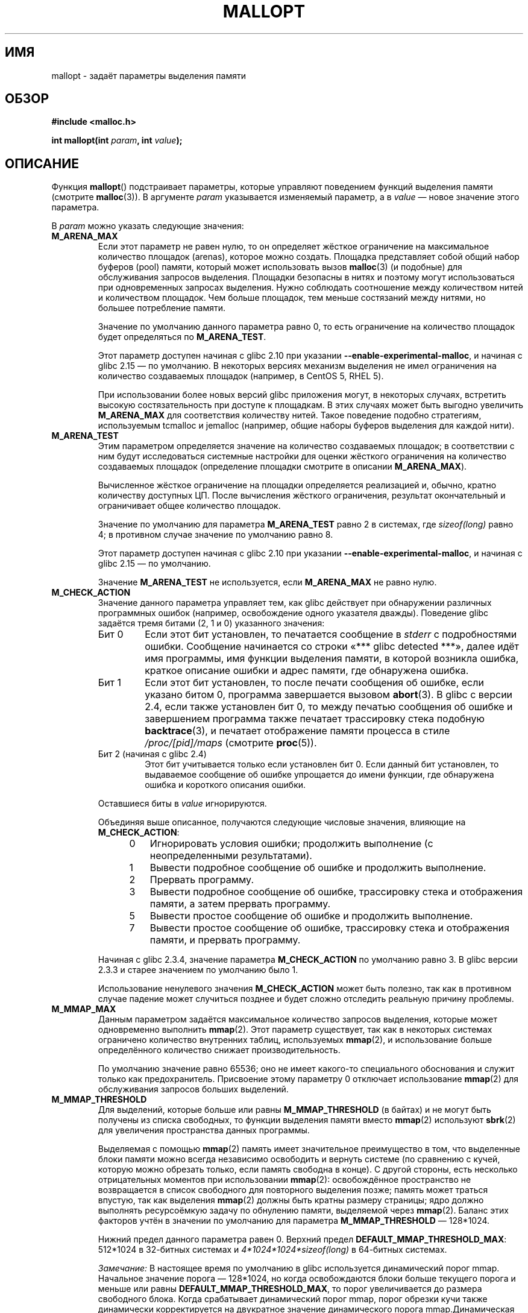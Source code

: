 .\" -*- mode: troff; coding: UTF-8 -*-
'\" t
.\" Copyright (c) 2012 by Michael Kerrisk <mtk.manpages@gmail.com>
.\"
.\" %%%LICENSE_START(VERBATIM)
.\" Permission is granted to make and distribute verbatim copies of this
.\" manual provided the copyright notice and this permission notice are
.\" preserved on all copies.
.\"
.\" Permission is granted to copy and distribute modified versions of this
.\" manual under the conditions for verbatim copying, provided that the
.\" entire resulting derived work is distributed under the terms of a
.\" permission notice identical to this one.
.\"
.\" Since the Linux kernel and libraries are constantly changing, this
.\" manual page may be incorrect or out-of-date.  The author(s) assume no
.\" responsibility for errors or omissions, or for damages resulting from
.\" the use of the information contained herein.  The author(s) may not
.\" have taken the same level of care in the production of this manual,
.\" which is licensed free of charge, as they might when working
.\" professionally.
.\"
.\" Formatted or processed versions of this manual, if unaccompanied by
.\" the source, must acknowledge the copyright and authors of this work.
.\" %%%LICENSE_END
.\"
.\"*******************************************************************
.\"
.\" This file was generated with po4a. Translate the source file.
.\"
.\"*******************************************************************
.TH MALLOPT 3 2019\-03\-06 Linux "Руководство программиста Linux"
.SH ИМЯ
mallopt \- задаёт параметры выделения памяти
.SH ОБЗОР
\fB#include <malloc.h>\fP
.PP
\fBint mallopt(int \fP\fIparam\fP\fB, int \fP\fIvalue\fP\fB);\fP
.SH ОПИСАНИЕ
Функция \fBmallopt\fP() подстраивает параметры, которые управляют поведением
функций выделения памяти (смотрите \fBmalloc\fP(3)). В аргументе \fIparam\fP
указывается изменяемый параметр, а в \fIvalue\fP — новое значение этого
параметра.
.PP
В \fIparam\fP можно указать следующие значения:
.TP 
\fBM_ARENA_MAX\fP
Если этот параметр не равен нулю, то он определяет жёсткое ограничение на
максимальное количество площадок (arenas), которое можно создать. Площадка
представляет собой общий набор буферов (pool) памяти, который может
использовать вызов \fBmalloc\fP(3) (и подобные) для обслуживания запросов
выделения. Площадки безопасны в нитях и поэтому могут использоваться при
одновременных запросах выделения. Нужно соблюдать соотношение между
количеством нитей и количеством площадок. Чем больше площадок, тем меньше
состязаний между нитями, но большее потребление памяти.
.IP
Значение по умолчанию данного параметра равно 0, то есть ограничение на
количество площадок будет определяться по \fBM_ARENA_TEST\fP.
.IP
Этот параметр доступен начиная с glibc 2.10 при указании
\fB\-\-enable\-experimental\-malloc\fP, и начиная с glibc 2.15 — по умолчанию. В
некоторых версиях механизм выделения не имел ограничения на количество
создаваемых площадок (например, в CentOS 5, RHEL 5).
.IP
При использовании более новых версий glibc приложения могут, в некоторых
случаях, встретить высокую состязательность при доступе к площадкам. В этих
случаях  может быть выгодно  увеличить \fBM_ARENA_MAX\fP для соответствия
количеству нитей. Такое поведение подобно стратегиям, используемым tcmalloc
и jemalloc (например, общие наборы буферов выделения для каждой нити).
.TP 
\fBM_ARENA_TEST\fP
Этим параметром определяется значение на количество создаваемых площадок; в
соответствии с ним будут исследоваться системные настройки для оценки
жёсткого ограничения на количество создаваемых площадок (определение
площадки смотрите в описании \fBM_ARENA_MAX\fP).
.IP
Вычисленное жёсткое ограничение на площадки определяется реализацией и,
обычно, кратно количеству доступных ЦП. После вычисления жёсткого
ограничения, результат окончательный и ограничивает общее количество
площадок.
.IP
Значение по умолчанию для параметра \fBM_ARENA_TEST\fP равно 2 в системах, где
\fIsizeof(long)\fP равно 4; в противном случае значение по умолчанию равно 8.
.IP
Этот параметр доступен начиная с glibc 2.10 при указании
\fB\-\-enable\-experimental\-malloc\fP, и начиная с glibc 2.15 — по умолчанию.
.IP
Значение \fBM_ARENA_TEST\fP не используется, если \fBM_ARENA_MAX\fP не равно нулю.
.TP 
\fBM_CHECK_ACTION\fP
Значение данного параметра управляет тем, как glibc действует при
обнаружении различных программных ошибок (например, освобождение одного
указателя дважды). Поведение glibc задаётся тремя битами (2, 1 и 0)
указанного значения:
.RS
.TP 
Бит 0
Если этот бит установлен, то печатается сообщение в \fIstderr\fP с
подробностями ошибки. Сообщение начинается со строки «***\ glibc detected\ ***», далее идёт имя программы, имя функции выделения памяти, в которой
возникла ошибка, краткое описание ошибки и адрес памяти, где обнаружена
ошибка.
.TP 
Бит 1
Если этот бит установлен, то после печати сообщения об ошибке, если указано
битом 0, программа завершается вызовом \fBabort\fP(3). В glibc с версии 2.4,
если также установлен бит 0, то между печатью сообщения об ошибке и
завершением программа также печатает трассировку стека подобную
\fBbacktrace\fP(3), и печатает отображение памяти процесса в стиле
\fI/proc/[pid]/maps\fP (смотрите \fBproc\fP(5)).
.TP 
Бит 2 (начиная с glibc 2.4)
Этот бит учитывается только если установлен бит 0. Если данный бит
установлен, то выдаваемое сообщение об ошибке упрощается до имени функции,
где обнаружена ошибка и короткого описания ошибки.
.RE
.IP
Оставшиеся биты в  \fIvalue\fP игнорируются.
.IP
Объединяя выше описанное, получаются следующие числовые значения, влияющие
на \fBM_CHECK_ACTION\fP:
.RS 12
.IP 0 3
Игнорировать условия ошибки; продолжить выполнение (с неопределенными
результатами).
.IP 1
Вывести подробное сообщение об ошибке и продолжить выполнение.
.IP 2
Прервать программу.
.IP 3
Вывести подробное сообщение об ошибке, трассировку стека и отображения
памяти, а затем прервать программу.
.IP 5
Вывести простое сообщение об ошибке и продолжить выполнение.
.IP 7
Вывести простое сообщение об ошибке, трассировку стека и отображения памяти,
и прервать программу.
.RE
.IP
Начиная с glibc 2.3.4, значение параметра \fBM_CHECK_ACTION\fP по умолчанию
равно 3. В glibc версии 2.3.3 и старее значением по умолчанию было 1.
.IP
Использование ненулевого значения \fBM_CHECK_ACTION\fP может быть полезно, так
как в противном случае падение может случиться позднее и будет сложно
отследить реальную причину проблемы.
.TP 
\fBM_MMAP_MAX\fP
.\" The following text adapted from comments in the glibc source:
Данным параметром задаётся максимальное количество запросов выделения,
которые может одновременно выполнить \fBmmap\fP(2). Этот параметр существует,
так как в некоторых системах ограничено количество внутренних таблиц,
используемых \fBmmap\fP(2), и использование больше определённого количество
снижает производительность.
.IP
По умолчанию значение равно 65536; оно не имеет какого\-то специального
обоснования и служит только как предохранитель. Присвоение этому параметру 0
отключает использование \fBmmap\fP(2) для обслуживания запросов больших
выделений.
.TP 
\fBM_MMAP_THRESHOLD\fP
Для выделений, которые больше или равны \fBM_MMAP_THRESHOLD\fP (в байтах) и не
могут быть получены из списка свободных, то функции выделения памяти вместо
\fBmmap\fP(2) используют \fBsbrk\fP(2) для увеличения пространства данных
программы.
.IP
Выделяемая с помощью \fBmmap\fP(2) память имеет значительное преимущество в
том, что выделенные блоки памяти можно всегда независимо освободить и
вернуть системе (по сравнению с кучей, которую можно обрезать только, если
память свободна в конце). С другой стороны, есть несколько отрицательных
моментов при использовании \fBmmap\fP(2): освобождённое пространство не
возвращается в список свободного для повторного выделения позже; память
может траться впустую, так как выделения \fBmmap\fP(2) должны быть кратны
размеру страницы; ядро должно выполнять ресурсоёмкую задачу по обнулению
памяти, выделяемой через \fBmmap\fP(2). Баланс этих факторов учтён в значении
по умолчанию для параметра \fBM_MMAP_THRESHOLD\fP — 128*1024.
.IP
Нижний предел данного параметра равен 0. Верхний предел
\fBDEFAULT_MMAP_THRESHOLD_MAX\fP: 512*1024 в 32\-битных системах и
\fI4*1024*1024*sizeof(long)\fP в 64\-битных системах.
.IP
\fIЗамечание:\fP В настоящее время по умолчанию в glibc используется
динамический порог mmap. Начальное значение порога — 128*1024, но когда
освобождаются блоки больше текущего порога и меньше или равны
\fBDEFAULT_MMAP_THRESHOLD_MAX\fP, то порог увеличивается до размера свободного
блока. Когда срабатывает динамический порог mmap, порог обрезки кучи также
динамически корректируется на двукратное значение динамического порога
mmap.Динамическая корректировка  порога mmap отключается, если задан
параметр \fBM_TRIM_THRESHOLD\fP, \fBM_TOP_PAD\fP, \fBM_MMAP_THRESHOLD\fP или
\fBM_MMAP_MAX\fP.
.TP 
\fBM_MXFAST\fP (начиная с glibc 2.3)
.\" The following text adapted from comments in the glibc sources:
Задаёт верхний порог запросов выделения памяти, которые обрабатываются с
помощью «fastbins» (значение параметра измеряется в байтах). Fastbins — это
области хранилища, которые содержат освобождённые блоки памяти одного
размера и не объединяют смежные свободные блоки. Последующее
перераспределение блоков одного размера при выделении из fastbin может
обрабатываться очень быстро, хотя из\-за этого может увеличиться фрагментация
памяти и общее количество памяти программы.
.IP
По умолчанию значение параметра равно \fI64*sizeof(size_t)/4\fP (т. е., 64 на
32\-битных архитектурах). Диапазон значений параметра: 0 \-
\fI80*sizeof(size_t)/4\fP. Присваивание \fBM_MXFAST\fP значения 0 отключает
использование fastbins.
.TP 
\fBM_PERTURB\fP (начиная с glibc 2.4)
Если этому параметру присвоено ненулевое значение, то байты выделенной
памяти (кроме выделенных через \fBcalloc\fP(3)) инициализируются дополнением
значения в наименее значимом байте \fIvalue\fP, и при освобождении памяти с
помощью \fBfree\fP(3) освобождённым байтам присваивается значение наименее
значимого байта \fIvalue\fP. Это может быть полезно для обнаружения ошибок,
когда программа некорректно полагается на то, что выделенная памяти
инициализируется нулями или повторно использует значения уже освобождённой
памяти.
.IP
Значение по умолчанию для этого параметра равно 0.
.TP 
\fBM_TOP_PAD\fP
Данным параметром определяется количество заполнения при вызове \fBsbrk\fP(2)
для изменения пространства данных программы (измеряется в байтах). Данный
параметр полезен в следующих случаях:
.RS
.IP * 3
Когда пространство данных программы увеличивается, то \fBM_TOP_PAD\fP байт
добавляется к запросу \fBsbrk\fP(2).
.IP *
Когда обрезается куча в следствии вызова \fBfree\fP(3) (смотрите описание
\fBM_TRIM_THRESHOLD\fP), то это количество пространства предохраняется вверху
кучи.
.RE
.IP
В обоих случаях, количество заполнения всегда округляется до границы
системной страницы.
.IP
Изменение \fBM_TOP_PAD\fP — компромисс между увеличением количества системных
вызовов (если значение параметра занижено) и тратой неиспользуемой памяти
сверху кучи (если значение параметра завышено).
.IP
.\" DEFAULT_TOP_PAD in glibc source
Значение по умолчанию этого параметра равно 128*1024.
.TP 
\fBM_TRIM_THRESHOLD\fP
Когда количество непрерывной свободной памяти сверху кучи вырастает до
значительных размеров функция \fBfree\fP(3) вызывает \fBsbrk\fP(2) для
освобождения этой памяти обратно в систему (это может быть полезно в
программах, которые работают длительное время после освобождения
значительного количества памяти). Параметром \fBM_TRIM_THRESHOLD\fP задаётся
минимальный размер (в байтах), которого должен достигнуть блок памяти, чтобы
вызвался \fBsbrk\fP(2) для обрезания кучи.
.IP
Значение по умолчанию этого параметра равно 128*1024. Установка
\fBM_TRIM_THRESHOLD\fP равным \-1 отключает обрезку.
.IP
.\"
Изменение \fBM_TRIM_THRESHOLD\fP — компромисс между увеличением количества
системных вызовов (если значение параметра занижено) и тратой неиспользуемой
памяти сверху кучи (если значение параметра завышено).
.SS "Переменные окружения"
Параметры, управляющие \fBmallopt\fP(), можно изменить и через переменные
окружения. Использование этих переменных позволяет изменять работу программы
без пересборки из исходного кода. В целях эффективной работы эти переменные
должны быть определены до первого вызова функции выделения памяти (если этот
же параметр изменяется через \fBmallopt\fP(), то вызов \fBmallopt\fP() имеет
приоритет). В целях безопасности, эти переменные игнорируются для программ с
установленными битами set\-user\-ID и set\-group\-ID.
.PP
Используются следующие переменные окружения (обратите внимание на
подчёркивание в конце некоторых переменных):
.TP 
\fBMALLOC_ARENA_MAX\fP
Управляет параметром \fBM_ARENA_MAX\fP, аналогично вызову \fBmallopt\fP().
.TP 
\fBMALLOC_ARENA_TEST\fP
Управляет параметром \fBM_ARENA_TEST\fP, аналогично вызову \fBmallopt\fP().
.TP 
\fBMALLOC_CHECK_\fP
.\" On glibc 2.12/x86, a simple malloc()+free() loop is about 70% slower
.\" when MALLOC_CHECK_ was set.
Эта переменная окружения управляет тем же параметром что и \fBmallopt\fP()
\fBM_CHECK_ACTION\fP. Если эта переменная установлена в ненулевое значение, то
будет использоваться особенная реализация функций выделения памяти (это
достигается использованием функции \fBmalloc_hook\fP(3)). Эта реализация
выполняет дополнительные проверки ошибок, но она медленнее чем стандартный
набор функций выделения памяти (эта реализация не способна обнаружить все
возможные ошибки; утечки памяти всё ещё возможны).
.IP
Значение, назначенное этой переменной окружения должно быть одиночной
цифрой; их значения описаны в \fBM_CHECK_ACTION\fP. Все символы кроме первой
цифры игнорируются.
.IP
В целях безопасности по умолчанию переменная \fBMALLOC_CHECK_\fP игнорируется
для программ с установленными битами set\-user\-ID и set\-group\-ID. Однако,
если существует файл \fI/etc/suid\-debug\fP (содержимое файла не важно), то
\fBMALLOC_CHECK_\fP учитывается и для программ с установленными битами
set\-user\-ID и set\-group\-ID.
.TP 
\fBMALLOC_MMAP_MAX_\fP
Управляет параметром \fBM_MMAP_MAX\fP, аналогично вызову \fBmallopt\fP().
.TP 
\fBMALLOC_MMAP_THRESHOLD_\fP
Управляет параметром \fBM_MMAP_THRESHOLD\fP, аналогично вызову \fBmallopt\fP().
.TP 
\fBMALLOC_PERTURB_\fP
Управляет параметром \fBM_PERTURB\fP, аналогично вызову \fBmallopt\fP().
.TP 
\fBMALLOC_TRIM_THRESHOLD_\fP
Управляет параметром \fBM_TRIM_THRESHOLD\fP, аналогично вызову \fBmallopt\fP().
.TP 
\fBMALLOC_TOP_PAD_\fP
Управляет параметром \fBM_TOP_PAD\fP, аналогично вызову \fBmallopt\fP().
.SH "ВОЗВРАЩАЕМОЕ ЗНАЧЕНИЕ"
При успешном выполнении \fBmallopt\fP() возвращается 1. При ошибке возвращается
0.
.SH ОШИБКИ
.\" .SH VERSIONS
.\" Available already in glibc 2.0, possibly earlier
При ошибке значение \fIerrno\fP \fIне\fP изменяется.
.SH "СООТВЕТСТВИЕ СТАНДАРТАМ"
.\" .SH NOTES
Данная функция не описана в POSIX или C. Подобная функция существует во
многих ответвлениях System V, но значения \fIparam\fP не совпадают. В SVID
определены параметры \fBM_MXFAST\fP, \fBM_NLBLKS\fP, \fBM_GRAIN\fP и \fBM_KEEP\fP, но
только первый из них реализован в glibc.
.SH ДЕФЕКТЫ
Неправильное значение \fIparam\fP не вызывает ошибки.
.PP
.\" FIXME . This looks buggy:
.\" setting the M_MXFAST limit rounds up:    (s + SIZE_SZ) & ~MALLOC_ALIGN_MASK)
.\" malloc requests are rounded up:
.\"    (req) + SIZE_SZ + MALLOC_ALIGN_MASK) & ~MALLOC_ALIGN_MASK
.\" http://sources.redhat.com/bugzilla/show_bug.cgi?id=12129
Ошибка вычисления внутри реализации glibc означает, что вызов:
.PP
.in +4n
.EX
mallopt(M_MXFAST, n)
.EE
.in
.PP
.\" Bins are multiples of 2 * sizeof(size_t) + sizeof(size_t)
не приведёт к тому, что из fastbins будет выделяться память до размера
\fIn\fP. Чтобы это сработало, \fIn\fP должно быть округлено до следующего
множителя большего или равного \fI(2k+1)*sizeof(size_t)\fP, где \fIk\fP — целое
число.
.PP
.\" FIXME . http://sources.redhat.com/bugzilla/show_bug.cgi?id=12140
Если \fBmallopt\fP() используется для установки \fBM_PERTURB\fP, то, как и
ожидалось, байты свободной памяти инициализируются дополнением байта из
\fIvalue\fP, и когда эта память освобождается, байты области инициализируются
байтом, указанным в \fIvalue\fP. Однако, в реализации есть ошибка выхода за
\fIsizeof(size_t)\fP: вместо инициализации точного блока памяти освобождаемом
вызовом \fIfree(p)\fP, блок начинает инициализироваться с \fIp+sizeof(size_t)\fP.
.SH ПРИМЕР
Представленная далее программа показывает использование
\fBM_CHECK_ACTION\fP. Если программе передаётся аргумент командной строки
(целое число), то этот аргумент используется для установки значения
параметра \fBM_CHECK_ACTION\fP. При этом программа выделяет блок памяти и
освобождает его дважды (ошибка).
.PP
Следующий сеанс в оболочке показывает работу программы с glibc и значением
по умолчанию для \fBM_CHECK_ACTION\fP:
.PP
.in +4n
.EX
$ \fB./a.out\fP
main(): возвращение из первого вызова free()
*** glibc detected *** ./a.out: double free or corruption (top): 0x09d30008 ***
======= Backtrace: =========
/lib/libc.so.6(+0x6c501)[0x523501]
/lib/libc.so.6(+0x6dd70)[0x524d70]
/lib/libc.so.6(cfree+0x6d)[0x527e5d]
\&./a.out[0x80485db]
/lib/libc.so.6(__libc_start_main+0xe7)[0x4cdce7]
\&./a.out[0x8048471]
======= Memory map: ========
001e4000\-001fe000 r\-xp 00000000 08:06 1083555    /lib/libgcc_s.so.1
001fe000\-001ff000 r\-\-p 00019000 08:06 1083555    /lib/libgcc_s.so.1
[some lines omitted]
b7814000\-b7817000 rw\-p 00000000 00:00 0
bff53000\-bff74000 rw\-p 00000000 00:00 0          [stack]
Aborted (core dumped)
.EE
.in
.PP
В этом запуске показаны результаты при других значениях \fBM_CHECK_ACTION\fP:
.PP
.in +4n
.EX
$ \fB./a.out 1\fP             # показ ошибки и продолжение
main(): возвращение из первого вызова free()
*** glibc detected *** ./a.out: double free or corruption (top): 0x09cbe008 ***
main(): возвращение из второго вызова free()
$ \fB./a.out 2\fP             # прерывание без показа ошибки
main(): возвращение из первого вызова free()
Aborted (core dumped)
$ \fB./a.out 0\fP             # игнорирование ошибки и продолжение
main(): возвращение из первого вызова free()
main(): возвращение из второго вызова free()
.EE
.in
.PP
При этом запуске показано как изменить тот же параметр с помощью переменной
окружения \fBMALLOC_CHECK_\fP:
.PP
.in +4n
.EX
$ \fBMALLOC_CHECK_=1 ./a.out\fP
main(): возвращение из первого вызова free()
*** glibc detected *** ./a.out: free(): invalid pointer: 0x092c2008 ***
main(): возвращение из второго вызова free()
.EE
.in
.SS "Исходный код программы"
\&
.EX
#include <malloc.h>
#include <stdio.h>
#include <stdlib.h>

int
main(int argc, char *argv[])
{
    char *p;

    if (argc > 1) {
        if (mallopt(M_CHECK_ACTION, atoi(argv[1])) != 1) {
            fprintf(stderr, "mallopt() завершилась с ошибкой");
            exit(EXIT_FAILURE);
        }
    }

    p = malloc(1000);
    if (p == NULL) {
        fprintf(stderr, "malloc() завершилась с ошибкой");
        exit(EXIT_FAILURE);
    }

    free(p);
    printf("main(): возвращение из первого вызова free()\en");

    free(p);
    printf("main(): возвращение из второго вызова free()\en");

    exit(EXIT_SUCCESS);
}
.EE
.SH "СМОТРИТЕ ТАКЖЕ"
.ad l
.nh
\fBmmap\fP(2), \fBsbrk\fP(2), \fBmallinfo\fP(3), \fBmalloc\fP(3), \fBmalloc_hook\fP(3),
\fBmalloc_info\fP(3), \fBmalloc_stats\fP(3), \fBmalloc_trim\fP(3), \fBmcheck\fP(3),
\fBmtrace\fP(3), \fBposix_memalign\fP(3)
